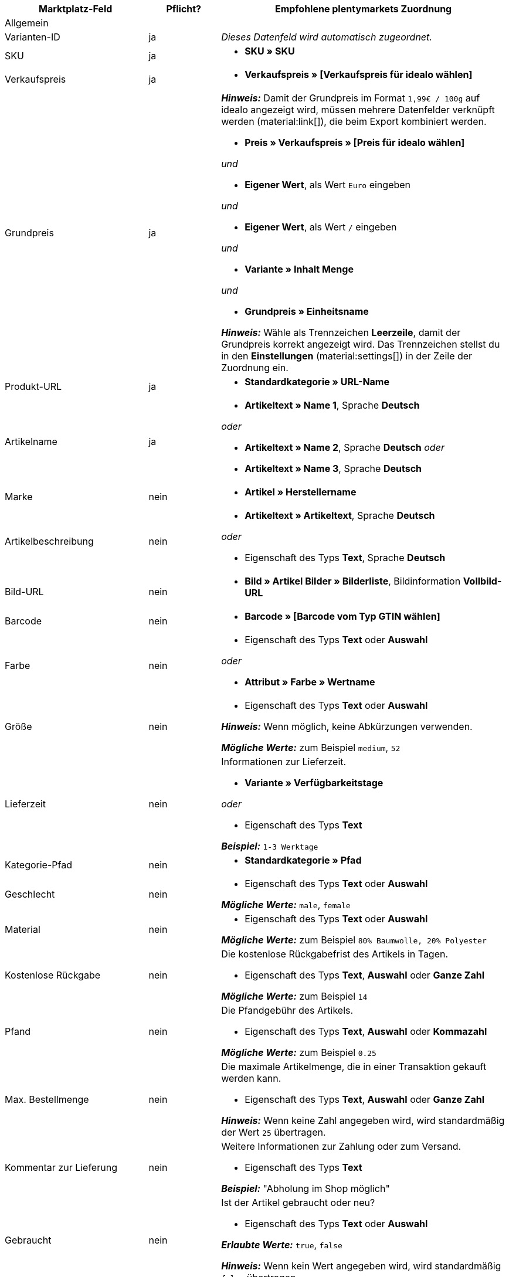 [[table-recommended-mappings]]
[cols="2a,1,4a"]
|===
|Marktplatz-Feld |Pflicht? |Empfohlene plentymarkets Zuordnung

3+| Allgemein

| Varianten-ID
| ja
| _Dieses Datenfeld wird automatisch zugeordnet._

| SKU
| ja
| * *SKU » SKU*

| Verkaufspreis
| ja
| * *Verkaufspreis » [Verkaufspreis für idealo wählen]*

| Grundpreis
| ja
| *_Hinweis:_* Damit der Grundpreis im Format `1,99€ / 100g` auf idealo angezeigt wird, müssen mehrere Datenfelder verknüpft werden (material:link[]), die beim Export kombiniert werden. +

* *Preis » Verkaufspreis » [Preis für idealo wählen]* +

_und_

* *Eigener Wert*, als Wert `Euro` eingeben +

_und_

* *Eigener Wert*, als Wert `/` eingeben +

_und_

* *Variante » Inhalt Menge* +

_und_

* *Grundpreis » Einheitsname* +

*_Hinweis:_* Wähle als Trennzeichen *Leerzeile*, damit der Grundpreis korrekt angezeigt wird. Das Trennzeichen stellst du in den *Einstellungen* (material:settings[]) in der Zeile der Zuordnung ein.

| Produkt-URL
| ja
| * *Standardkategorie » URL-Name*

| Artikelname
| ja
| * *Artikeltext » Name 1*, Sprache *Deutsch*

_oder_

* *Artikeltext » Name 2*, Sprache *Deutsch*
_oder_

* *Artikeltext » Name 3*, Sprache *Deutsch*

| Marke
| nein
| * *Artikel » Herstellername*

| Artikelbeschreibung
| nein
| * *Artikeltext » Artikeltext*, Sprache *Deutsch*

_oder_

* Eigenschaft des Typs *Text*, Sprache *Deutsch*

| Bild-URL
| nein
| * *Bild » Artikel Bilder » Bilderliste*, Bildinformation *Vollbild-URL*

| Barcode
| nein
| * *Barcode » [Barcode vom Typ GTIN wählen]*

| Farbe
| nein
| * Eigenschaft des Typs *Text* oder *Auswahl* +

_oder_

* *Attribut » Farbe » Wertname*

| Größe
| nein
| * Eigenschaft des Typs *Text* oder *Auswahl* +

*_Hinweis:_* Wenn möglich, keine Abkürzungen verwenden. +

*_Mögliche Werte:_* zum Beispiel `medium`, `52`

| Lieferzeit
| nein
| Informationen zur Lieferzeit. +

* *Variante » Verfügbarkeitstage* +

_oder_

* Eigenschaft des Typs *Text* +

*_Beispiel:_* `1-3 Werktage`

| Kategorie-Pfad
| nein
| * *Standardkategorie » Pfad*

| Geschlecht
| nein
| * Eigenschaft des Typs *Text* oder *Auswahl* +

*_Mögliche Werte:_* `male`, `female`

| Material
| nein
| * Eigenschaft des Typs *Text* oder *Auswahl* +

*_Mögliche Werte:_* zum Beispiel `80% Baumwolle, 20% Polyester`

| Kostenlose Rückgabe
| nein
| Die kostenlose Rückgabefrist des Artikels in Tagen. +

* Eigenschaft des Typs *Text*, *Auswahl* oder *Ganze Zahl* +

*_Mögliche Werte:_* zum Beispiel `14`

| Pfand
| nein
| Die Pfandgebühr des Artikels. +

* Eigenschaft des Typs *Text*, *Auswahl* oder *Kommazahl* +

*_Mögliche Werte:_* zum Beispiel `0.25`

| Max. Bestellmenge
| nein
| Die maximale Artikelmenge, die in einer Transaktion gekauft werden kann. +

* Eigenschaft des Typs *Text*, *Auswahl* oder *Ganze Zahl* +

*_Hinweis:_* Wenn keine Zahl angegeben wird, wird standardmäßig der Wert `25` übertragen.

| Kommentar zur Lieferung
| nein
| Weitere Informationen zur Zahlung oder zum Versand. +

* Eigenschaft des Typs *Text* +

*_Beispiel:_* "Abholung im Shop möglich"

| Gebraucht
| nein
| Ist der Artikel gebraucht oder neu? +

* Eigenschaft des Typs *Text* oder *Auswahl*

*_Erlaubte Werte:_* `true`, `false` +

*_Hinweis:_* Wenn kein Wert angegeben wird, wird standardmäßig `false` übertragen.

| Replik
| nein
| Handelt es sich bei dem Artikel um eine Nachbildung? +

* Eigenschaft des Typs *Text* oder *Auswahl* +

*_Erlaubte Werte:_* `true`, `false` +

*_Hinweis:_* Wenn kein Wert angegeben wird, wird standardmäßig `false` übertragen.

| Max. Bearbeitungszeit
| nein
| Die maximale Bearbeitungsdauer vor Versand der Bestellung. +

* Eigenschaft des Typs *Text*, *Auswahl* oder *ganze Zahl* +

*_Mögliche Werte:_* zum Beispiel `1`, `3` +

*_Hinweis:_* Hier muss mindestens `1` angegeben werden.

| Ladengeschäft-ID
| nein
| * Eigenschaft des Typs *Text* oder *Ganze Zahl*

| Gutscheincode
| nein
| Der Gutscheincode für das Angebot. Hier muss der Rabattcode enthalten sein. +

* Eigenschaft des Typs *Text* +

*_Beispiel:_* `AUTO10 (10% Rabatt auf alle Produkte der Kategorie Autoreifen)`

3+| Zahlungskosten

| *Click and buy*; +
*Kreditkarte*; +
*Vorkasse*; +
*Abholung*; +
*Lastschrift*; +
*Google Checkout*; +
*Giropay*; +
*Rechnung*; +
*Moneybookers*; +
*Postanweisung*; +
*PostPay*; +
*PayPal*; +
*Paysafecard*; +
*Amazon Pay*; +
*Ökosteuer*; +
*IClear*; +
*Electronic Payment Standard*; +
*Bizum*
| nein
| Zahlungsarten und deren Kosten. Ordne den Zahlungsarten, die du für idealo nutzen willst, die Kosten für die jeweilige Zahlungsart zu. +

* Eigenschaft des Typs *Text* oder *Kommazahl* +

*_Beispiel:_* `0.00`, `2.99`

3+| Versandkosten

| *Deutsche Post*; +
*DHL*; +
*DHL Express*; +
*DHL GoGreen*; +
*DHL Packstation*; +
*Download*; +
*DPD*; +
*FedEx*; +
*German Express Logistics*; +
*GLS*; +
*GLS Think Green*; +
*Hermes*; +
*PickPoint*; +
*Spedition*; +
*TNT*; +
*trans-o-flex*; +
*UPS*; +
*Lokal*; +
*Abholung*
| nein
| Versandarten und deren Kosten. Ordne den Versandarten, die du für idealo nutzen willst, die Kosten für die jeweilige Versandart zu. +

* Eigenschaft des Typs *Text* oder *Kommazahl* +

*_Beispiel:_* `4.90`, `20.00`

3+| Energieeffizienzlabel 1-3

| Energieeffizienzklasse
| nein
| Die Energieeffizienzklasse gemäß EU-Verordnung. +

* Eigenschaft des Typs *Text*, *Auswahl* oder *Ganze Zahl* +

*_Erlaubte Werte:_* `A`, `B`, `C`, `D`, `E`, `F`, `G`

| Spektrum
| nein
| Das Spektrum der Energieeffizienzklasse. +

* Eigenschaft des Typs *Text* +

*_Beispiel:_* `A-G`

| Kraftstoffeffizienzklasse
| nein
| Die Kraftstoffeffizienzklasse von Reifen gemäß EU-Verordnung. +

* Eigenschaft des Typs *Text* oder *Auswahl* +

*_Erlaubte Werte:_* `A`, `B`, `C`, `D`, `E`, `F`, `G`

| Nasshaftungsklasse
| nein
| Die Nasshaftungsklasse von Reifen gemäß EU-Verordnung. +

* Eigenschaft der Typs *Text* oder *Auswahl* +

*_Erlaubte Werte:_* `A`, `B`, `C`, `D`, `E`, `F`, `G`

| Externes Rollgeräusch
| nein
| Der Messwert des externen Rollgeräuschs gemäß EU-Verordnung in Dezibel. +

* Eigenschaft des Typs *Text*, *Auswahl* oder *Ganze Zahl* +

*_Beispiel:_* `71`

| Klasse des externen Rollgeräuschs
| nein
| Die Rollgeräuschklasse von Reifen gemäß EU-Verordnung. +

* Eigenschaft des Typs *Text* oder *Auswahl* +

*_Erlaubte Werte:_* `A`, `B`, `C`

| Haftung auf Schnee
| nein
| Wurden die Reifen auf Schneegriffigkeit geprüft? +

* Eigenschaft des Typs *Text* oder *Auswahl* +

*_Erlaubte Werte:_* `true`, `false`

| Haftung auf Eis
| nein
| Wurden die Reifen auf Haftung bei Glatteis geprüft? +

* Eigenschaft des Typs *Text* oder *Auswahl* +

*_Erlaubte Werte:_* `true`, `false`

| Bild-URL des Energieeffizienzlabels
| nein
| Die Bild-URL des Energieeffizienzlabels. +

* *Bild » Artikel Bilder » Einzelbild*, Bildinformation *Vollbild-URL*

_oder_

* Eigenschaft des Typs *Text*, URL des Bildes als Text einfügen

*_Beispiel:_* `http://www.link.to/label.jpg`

| Datenblatt-URL
| nein
| Die URL des Datenblatts. +

*_Beispiel:_* `http://www.example.com/datasheet.pdf`

| Version des Energieeffizienzlabels
| nein
| _Optional:_ Wird die alte oder die neue Version des Energieeffizienzlabels verwendet? +

* Eigenschaft des Typs *Auswahl* oder *Ganze Zahl* +

*_Erlaubte Werte:_* `0` = alte Version (A+++-G) oder kein Label nötig +
`1` = neue Version (A-G)
|===